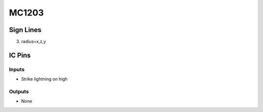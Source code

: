 ======
MC1203
======



Sign Lines
==========

3. radius=x,z,y


IC Pins
=======


Inputs
~~~~~~

- Strike lightning on high

Outputs
~~~~~~~

- None

